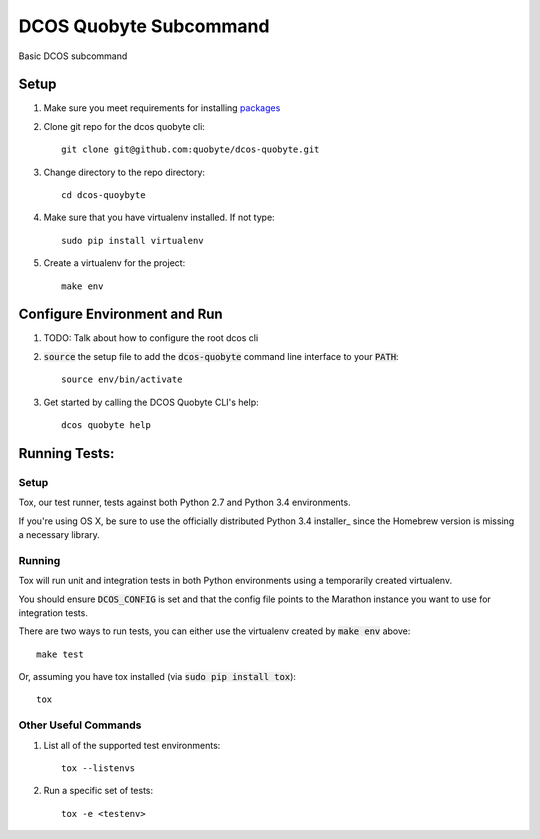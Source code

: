 DCOS Quobyte Subcommand
==========================
Basic DCOS subcommand

Setup
-----
#. Make sure you meet requirements for installing packages_
#. Clone git repo for the dcos quobyte cli::

    git clone git@github.com:quobyte/dcos-quobyte.git

#. Change directory to the repo directory::

    cd dcos-quoybyte

#. Make sure that you have virtualenv installed. If not type::

    sudo pip install virtualenv

#. Create a virtualenv for the project::

    make env

Configure Environment and Run
-----------------------------

#. TODO: Talk about how to configure the root dcos cli

#. :code:`source` the setup file to add the :code:`dcos-quobyte` command line interface to your
   :code:`PATH`::

    source env/bin/activate

#. Get started by calling the DCOS Quobyte CLI's help::

    dcos quobyte help

Running Tests:
--------------

Setup
#####

Tox, our test runner, tests against both Python 2.7 and Python 3.4 environments.

If you're using OS X, be sure to use the officially distributed Python 3.4 installer_ since the
Homebrew version is missing a necessary library.

Running
#######

Tox will run unit and integration tests in both Python environments using a temporarily created
virtualenv.

You should ensure :code:`DCOS_CONFIG` is set and that the config file points to the Marathon
instance you want to use for integration tests.

There are two ways to run tests, you can either use the virtualenv created by :code:`make env`
above::

    make test

Or, assuming you have tox installed (via :code:`sudo pip install tox`)::

    tox

Other Useful Commands
#####################

#. List all of the supported test environments::

    tox --listenvs

#. Run a specific set of tests::

    tox -e <testenv>

.. _packages: https://packaging.python.org/en/latest/installing.html#installing-requirements
